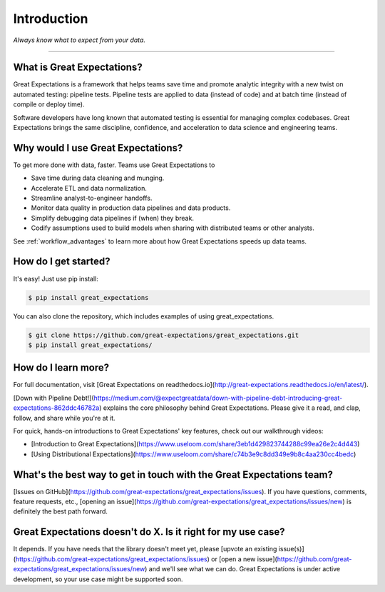 .. _intro:

================================================================================
Introduction
================================================================================


*Always know what to expect from your data.*

--------------------------------------------------------------------------------

What is Great Expectations?
--------------------------------------------------------------------------------

Great Expectations is a framework that helps teams save time and promote analytic integrity with a new twist on automated testing: pipeline tests. Pipeline tests are applied to data (instead of code) and at batch time (instead of compile or deploy time).

Software developers have long known that automated testing is essential for managing complex codebases. Great Expectations brings the same discipline, confidence, and acceleration to data science and engineering teams.


Why would I use Great Expectations?
--------------------------------------------------------------------------------

To get more done with data, faster. Teams use Great Expectations to

* Save time during data cleaning and munging.
* Accelerate ETL and data normalization.
* Streamline analyst-to-engineer handoffs.
* Monitor data quality in production data pipelines and data products.
* Simplify debugging data pipelines if (when) they break.
* Codify assumptions used to build models when sharing with distributed teams or other analysts.


See :ref:`workflow_advantages` to learn more about how Great Expectations speeds up data teams.


How do I get started?
--------------------------------------------------------------------------------

It's easy! Just use pip install:

.. code-block:: bash

    $ pip install great_expectations

You can also clone the repository, which includes examples of using great_expectations.

.. code-block:: bash

    $ git clone https://github.com/great-expectations/great_expectations.git
    $ pip install great_expectations/


How do I learn more?
--------------------------------------------------------------------------------

For full documentation, visit [Great Expectations on readthedocs.io](http://great-expectations.readthedocs.io/en/latest/).

[Down with Pipeline Debt!](https://medium.com/@expectgreatdata/down-with-pipeline-debt-introducing-great-expectations-862ddc46782a) explains the core philosophy behind Great Expectations. Please give it a read, and clap, follow, and share while you're at it.

For quick, hands-on introductions to Great Expectations' key features, check out our walkthrough videos:

* [Introduction to Great Expectations](https://www.useloom.com/share/3eb1d429823744288c99ea26e2c4d443)
* [Using Distributional Expectations](https://www.useloom.com/share/c74b3e9c8dd349e9b8c4aa230cc4bedc)


What's the best way to get in touch with the Great Expectations team?
--------------------------------------------------------------------------------

[Issues on GitHub](https://github.com/great-expectations/great_expectations/issues). If you have questions, comments, feature requests, etc., [opening an issue](https://github.com/great-expectations/great_expectations/issues/new) is definitely the best path forward.


Great Expectations doesn't do X. Is it right for my use case?
--------------------------------------------------------------------------------

It depends. If you have needs that the library doesn't meet yet, please [upvote an existing issue(s)](https://github.com/great-expectations/great_expectations/issues) or [open a new issue](https://github.com/great-expectations/great_expectations/issues/new) and we'll see what we can do. Great Expectations is under active development, so your use case might be supported soon.
